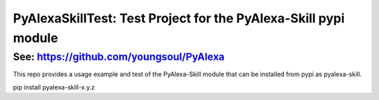 ================================================================
PyAlexaSkillTest: Test Project for the PyAlexa-Skill pypi module
================================================================


See: https://github.com/youngsoul/PyAlexa
-----------------------------------------

This repo provides a usage example and test of the PyAlexa-Skill
module that can be installed from pypi as pyalexa-skill.

pip install pyalexa-skill-x.y.z

